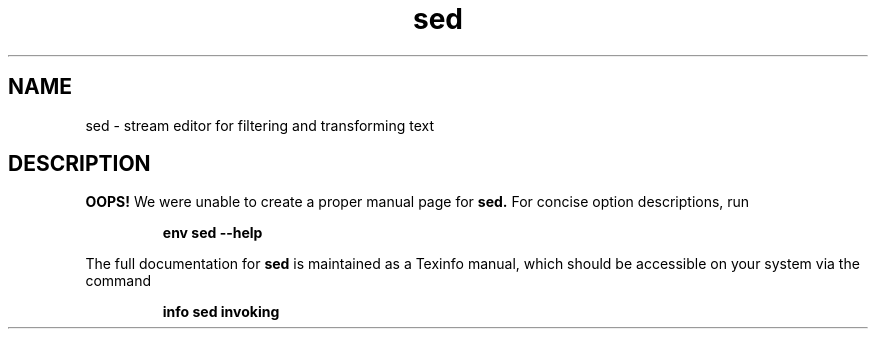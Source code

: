 .TH "sed" 1 "GNU sed" "User Commands"
.SH NAME
sed \- stream editor for filtering and transforming text
.SH DESCRIPTION
.B OOPS!
We were unable to create a proper manual page for
.B sed.
For concise option descriptions, run
.IP
.B env sed --help
.PP
The full documentation for
.B sed
is maintained as a Texinfo manual, which should be accessible
on your system via the command
.IP
.B info sed invoking
